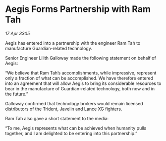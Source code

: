 * Aegis Forms Partnership with Ram Tah

/17 Apr 3305/

Aegis has entered into a partnership with the engineer Ram Tah to manufacture Guardian-related technology. 

Senior Engineer Lilith Galloway made the following statement on behalf of Aegis: 

“We believe that Ram Tah’s accomplishments, while impressive, represent only a fraction of what can be accomplished. We have therefore entered into an agreement that will allow Aegis to bring its considerable resources to bear in the manufacture of Guardian-related technology, both now and in the future.” 

Galloway confirmed that technology brokers would remain licensed distributors of the Trident, Javelin and Lance XG fighters. 

Ram Tah also gave a short statement to the media: 

“To me, Aegis represents what can be achieved when humanity pulls together, and I am delighted to be entering into this partnership.”